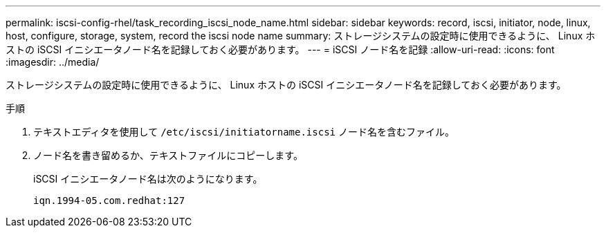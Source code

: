 ---
permalink: iscsi-config-rhel/task_recording_iscsi_node_name.html 
sidebar: sidebar 
keywords: record, iscsi, initiator, node, linux, host, configure, storage, system, record the iscsi node name 
summary: ストレージシステムの設定時に使用できるように、 Linux ホストの iSCSI イニシエータノード名を記録しておく必要があります。 
---
= iSCSI ノード名を記録
:allow-uri-read: 
:icons: font
:imagesdir: ../media/


[role="lead"]
ストレージシステムの設定時に使用できるように、 Linux ホストの iSCSI イニシエータノード名を記録しておく必要があります。

.手順
. テキストエディタを使用して `/etc/iscsi/initiatorname.iscsi` ノード名を含むファイル。
. ノード名を書き留めるか、テキストファイルにコピーします。
+
iSCSI イニシエータノード名は次のようになります。

+
[listing]
----
iqn.1994-05.com.redhat:127
----


